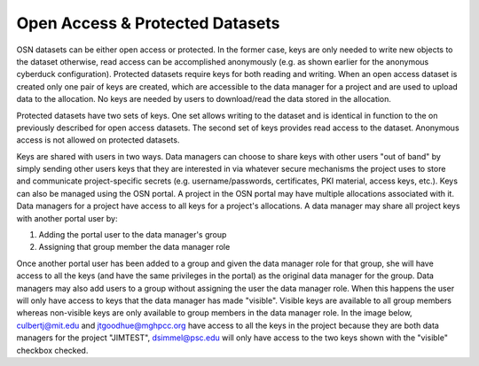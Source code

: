 Open Access & Protected Datasets
================================

OSN datasets can be either open access or protected. In the former case, keys are only needed to write
new objects to the dataset otherwise, read access can be accomplished anonymously
(e.g. as shown earlier for the anonymous cyberduck configuration).
Protected datasets require keys for both reading and writing.
When an open access dataset is created only one pair of keys are created, which are accessible
to the data manager for a project and are used to upload data to the allocation.
No keys are needed by users to download/read the data stored in the allocation.

Protected datasets have two sets of keys.
One set allows writing to the dataset and is identical in function to the on previously described for open access datasets.
The second set of keys provides read access to the dataset.
Anonymous access is not allowed on protected datasets.

Keys are shared with users in two ways.
Data managers can choose to share keys with other users "out of band" by simply sending
other users keys that they are interested in via whatever secure mechanisms the project
uses to store and communicate project-specific secrets
(e.g. username/passwords, certificates, PKI material, access keys, etc.).
Keys can also be managed using the OSN portal.
A project in the OSN portal may have multiple allocations associated with it.
Data managers for a project have access to all keys for a project's allocations.
A data manager may share all project keys with another portal user by:

1. Adding the portal user to the data manager's group
2. Assigning that group member the data manager role

Once another portal user has been added to a group and given the data manager role for that group,
she will have access to all the keys (and have the same privileges in the portal) as the original data manager for the group.
Data managers may also add users to a group without assigning the user the data manager role.
When this happens the user will only have access to keys that the data manager has made "visible".
Visible keys are available to all group members whereas non-visible keys are only available to
group members in the data manager role.
In the image below, culbertj@mit.edu and jtgoodhue@mghpcc.org have access to all the keys in the
project because they are both data managers for the project "JIMTEST", dsimmel@psc.edu will only
have access to the two keys shown with the "visible" checkbox checked.

.. .. figure:: images/osn-data-management.png
..   :width: 600
..   :align: center
..   :alt: Data Management Example

..   Data Management Example
